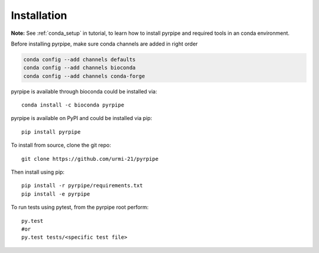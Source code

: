 ======================
Installation
======================
.. _installation:


**Note:** See :ref:`conda_setup` in tutorial, to learn how to install pyrpipe and required tools in an conda environment.

Before installing pyrpipe, make sure conda channels are added in right order

.. code-block:: bash

    conda config --add channels defaults
    conda config --add channels bioconda
    conda config --add channels conda-forge


pyrpipe is available through bioconda could be installed via::

	conda install -c bioconda pyrpipe

pyrpipe is available on PyPI and could be installed via pip::

	pip install pyrpipe

To install from source, clone the git repo::

	git clone https://github.com/urmi-21/pyrpipe

Then install using pip::

	pip install -r pyrpipe/requirements.txt
	pip install -e pyrpipe

To run tests using pytest, from the pyrpipe root perform::

	py.test
	#or
	py.test tests/<specific test file>

